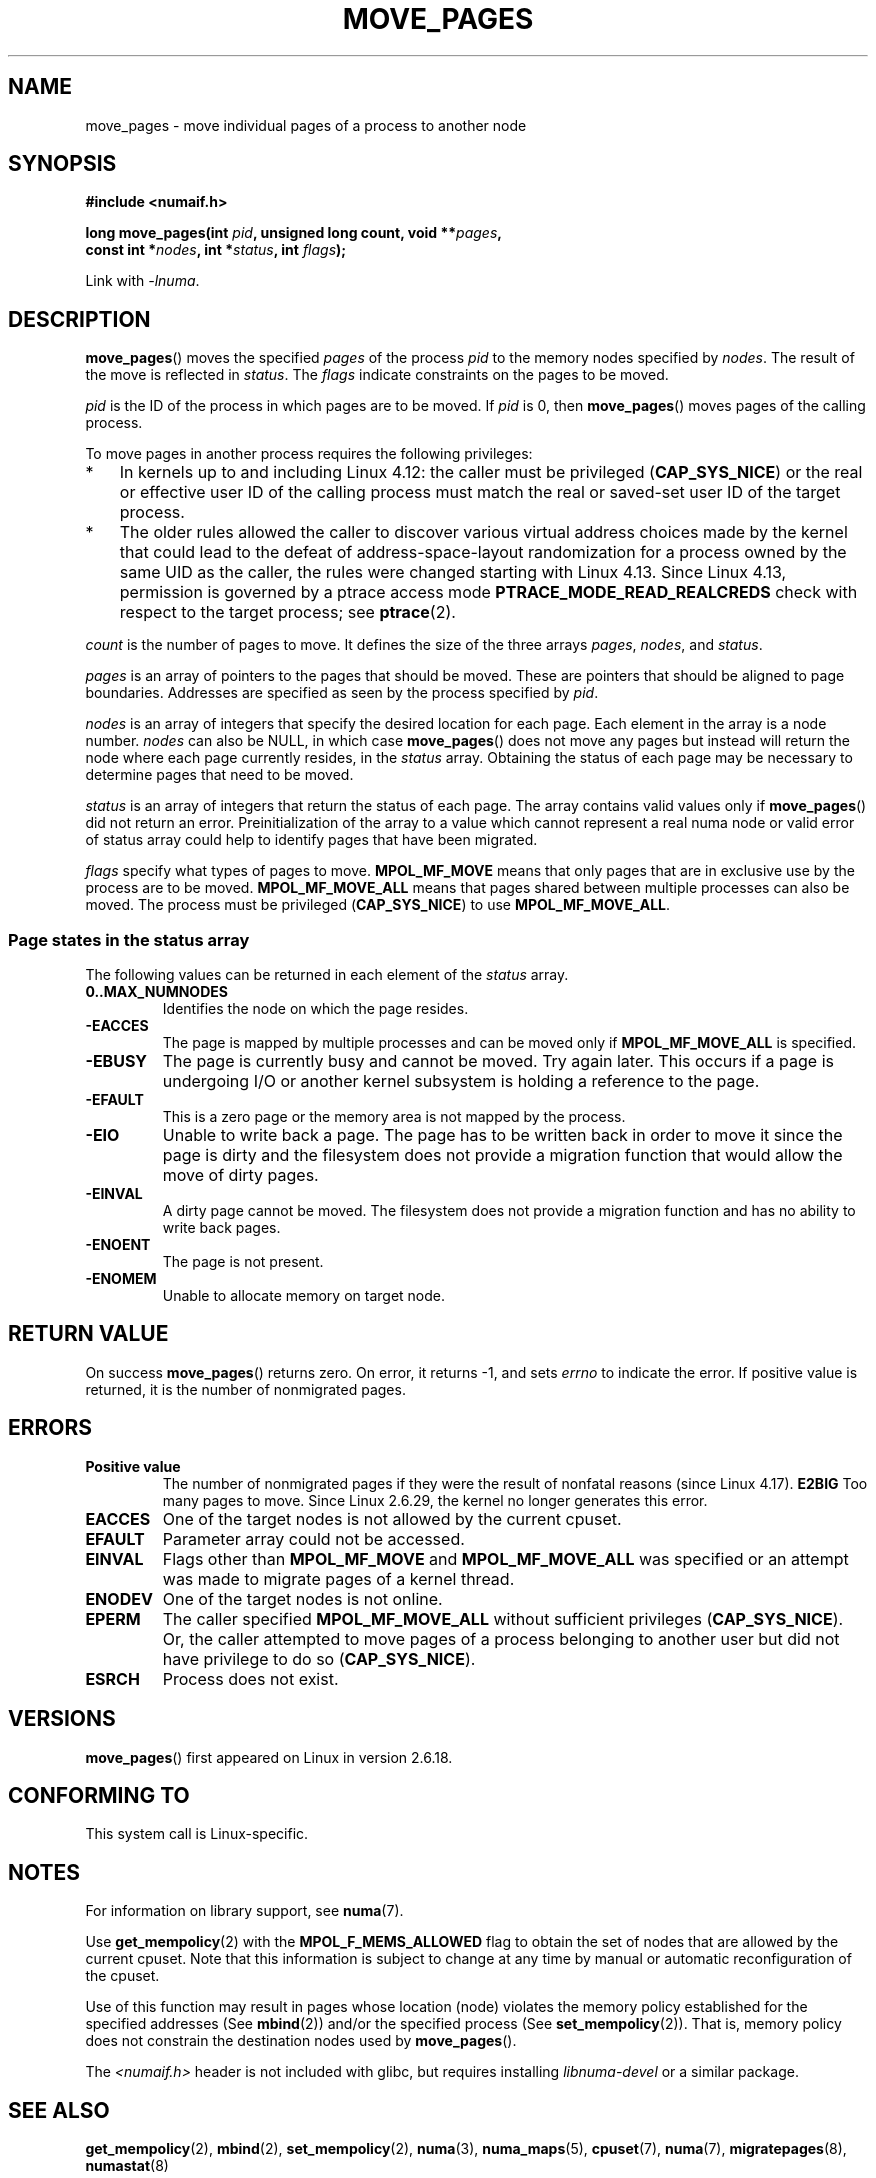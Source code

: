 .\" This manpage is Copyright (C) 2006 Silicon Graphics, Inc.
.\"                               Christoph Lameter
.\"
.\" %%%LICENSE_START(VERBATIM_TWO_PARA)
.\" Permission is granted to make and distribute verbatim copies of this
.\" manual provided the copyright notice and this permission notice are
.\" preserved on all copies.
.\"
.\" Permission is granted to copy and distribute modified versions of this
.\" manual under the conditions for verbatim copying, provided that the
.\" entire resulting derived work is distributed under the terms of a
.\" permission notice identical to this one.
.\" %%%LICENSE_END
.\"
.\" FIXME Should programs normally be using move_pages() directly, or should
.\" they rather be using interfaces in the numactl package?
.\" (e.g., compare with recommendation in mbind(2)).
.\" Does this page need to give advice on this topic?
.\"
.TH MOVE_PAGES 2 2020-06-09 "Linux" "Linux Programmer's Manual"
.SH NAME
move_pages \- move individual pages of a process to another node
.SH SYNOPSIS
.nf
.B #include <numaif.h>
.PP
.BI "long move_pages(int " pid ", unsigned long count, void **" pages ,
.BI "                const int *" nodes ", int *" status ", int " flags );
.fi
.PP
Link with \fI\-lnuma\fP.
.SH DESCRIPTION
.BR move_pages ()
moves the specified
.I pages
of the process
.I pid
to the memory nodes specified by
.IR nodes .
The result of the move is reflected in
.IR status .
The
.I flags
indicate constraints on the pages to be moved.
.PP
.I pid
is the ID of the process in which pages are to be moved.
If
.I pid
is 0, then
.BR move_pages ()
moves pages of the calling process.
.PP
To move pages in another process requires the following privileges:
.IP * 3
In kernels up to and including Linux 4.12:
the caller must be privileged
.RB ( CAP_SYS_NICE )
or the real or effective user ID of the calling process must match the
real or saved-set user ID of the target process.
.IP *
The older rules allowed the caller to discover various
virtual address choices made by the kernel that could lead
to the defeat of address-space-layout randomization
for a process owned by the same UID as the caller,
the rules were changed starting with Linux 4.13.
Since Linux 4.13,
.\" commit 197e7e521384a23b9e585178f3f11c9fa08274b9
permission is governed by a ptrace access mode
.B PTRACE_MODE_READ_REALCREDS
check with respect to the target process; see
.BR ptrace (2).
.PP
.I count
is the number of pages to move.
It defines the size of the three arrays
.IR pages ,
.IR nodes ,
and
.IR status .
.PP
.I pages
is an array of pointers to the pages that should be moved.
These are pointers that should be aligned to page boundaries.
.\" FIXME Describe the result if pointers in the 'pages' array are
.\" not aligned to page boundaries
Addresses are specified as seen by the process specified by
.IR pid .
.PP
.I nodes
is an array of integers that specify the desired location for each page.
Each element in the array is a node number.
.I nodes
can also be NULL, in which case
.BR move_pages ()
does not move any pages but instead will return the node
where each page currently resides, in the
.I status
array.
Obtaining the status of each page may be necessary to determine
pages that need to be moved.
.PP
.I status
is an array of integers that return the status of each page.
The array contains valid values only if
.BR move_pages ()
did not return an error.
Preinitialization of the array to a value
which cannot represent a real numa node or valid error of status array
could help to identify pages that have been migrated.
.PP
.I flags
specify what types of pages to move.
.B MPOL_MF_MOVE
means that only pages that are in exclusive use by the process
are to be moved.
.B MPOL_MF_MOVE_ALL
means that pages shared between multiple processes can also be moved.
The process must be privileged
.RB ( CAP_SYS_NICE )
to use
.BR MPOL_MF_MOVE_ALL .
.SS Page states in the status array
The following values can be returned in each element of the
.I status
array.
.TP
.B 0..MAX_NUMNODES
Identifies the node on which the page resides.
.TP
.B \-EACCES
The page is mapped by multiple processes and can be moved only if
.B MPOL_MF_MOVE_ALL
is specified.
.TP
.B \-EBUSY
The page is currently busy and cannot be moved.
Try again later.
This occurs if a page is undergoing I/O or another kernel subsystem
is holding a reference to the page.
.TP
.B \-EFAULT
This is a zero page or the memory area is not mapped by the process.
.TP
.B \-EIO
Unable to write back a page.
The page has to be written back
in order to move it since the page is dirty and the filesystem
does not provide a migration function that would allow the move
of dirty pages.
.TP
.B \-EINVAL
A dirty page cannot be moved.
The filesystem does not
provide a migration function and has no ability to write back pages.
.TP
.B \-ENOENT
The page is not present.
.TP
.B \-ENOMEM
Unable to allocate memory on target node.
.SH RETURN VALUE
On success
.BR move_pages ()
returns zero.
.\" FIXME . Is the following quite true: does the wrapper in numactl
.\" do the right thing?
On error, it returns \-1, and sets
.I errno
to indicate the error.
If positive value is returned, it is the number of
nonmigrated pages.
.SH ERRORS
.TP
.B Positive value
The number of nonmigrated pages if they were the result of nonfatal
reasons (since
.\" commit a49bd4d7163707de377aee062f17befef6da891b
Linux 4.17).
.B E2BIG
Too many pages to move.
Since Linux 2.6.29,
.\" commit 3140a2273009c01c27d316f35ab76a37e105fdd8
the kernel no longer generates this error.
.TP
.B EACCES
.\" FIXME Clarify "current cpuset" in the description of the EACCES error.
.\" Is that the cpuset of the caller or the target?
One of the target nodes is not allowed by the current cpuset.
.TP
.B EFAULT
Parameter array could not be accessed.
.TP
.B EINVAL
Flags other than
.B MPOL_MF_MOVE
and
.B MPOL_MF_MOVE_ALL
was specified or an attempt was made to migrate pages of a kernel thread.
.TP
.B ENODEV
One of the target nodes is not online.
.TP
.B EPERM
The caller specified
.B MPOL_MF_MOVE_ALL
without sufficient privileges
.RB ( CAP_SYS_NICE ).
Or, the caller attempted to move pages of a process belonging
to another user but did not have privilege to do so
.RB ( CAP_SYS_NICE ).
.TP
.B ESRCH
Process does not exist.
.SH VERSIONS
.BR move_pages ()
first appeared on Linux in version 2.6.18.
.SH CONFORMING TO
This system call is Linux-specific.
.SH NOTES
For information on library support, see
.BR numa (7).
.PP
Use
.BR get_mempolicy (2)
with the
.B MPOL_F_MEMS_ALLOWED
flag to obtain the set of nodes that are allowed by
.\" FIXME Clarify "current cpuset".  Is that the cpuset of the caller
.\" or the target?
the current cpuset.
Note that this information is subject to change at any
time by manual or automatic reconfiguration of the cpuset.
.PP
Use of this function may result in pages whose location
(node) violates the memory policy established for the
specified addresses (See
.BR mbind (2))
and/or the specified process (See
.BR set_mempolicy (2)).
That is, memory policy does not constrain the destination
nodes used by
.BR move_pages ().
.PP
The
.I <numaif.h>
header is not included with glibc, but requires installing
.I libnuma-devel
or a similar package.
.SH SEE ALSO
.BR get_mempolicy (2),
.BR mbind (2),
.BR set_mempolicy (2),
.BR numa (3),
.BR numa_maps (5),
.BR cpuset (7),
.BR numa (7),
.BR migratepages (8),
.BR numastat (8)
.SH COLOPHON
This page is part of release 5.08 of the Linux
.I man-pages
project.
A description of the project,
information about reporting bugs,
and the latest version of this page,
can be found at
\%https://www.kernel.org/doc/man\-pages/.
